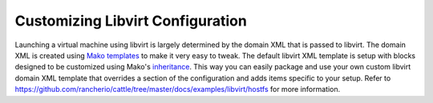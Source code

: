Customizing Libvirt Configuration
=================================

Launching a virtual machine using libvirt is largely determined by the domain XML that is passed to libvirt.  The domain XML is created using `Mako templates <http://www.makotemplates.org/>`_ to make it very easy to tweak.  The default libvirt XML template is setup with blocks designed to be customized using Mako's `inheritance <http://docs.makotemplates.org/en/latest/inheritance.html>`_.  This way you can easily package and use your own custom libvirt domain XML template that overrides a section of the configuration and adds items specific to your setup.  Refer to https://github.com/rancherio/cattle/tree/master/docs/examples/libvirt/hostfs for more information.
